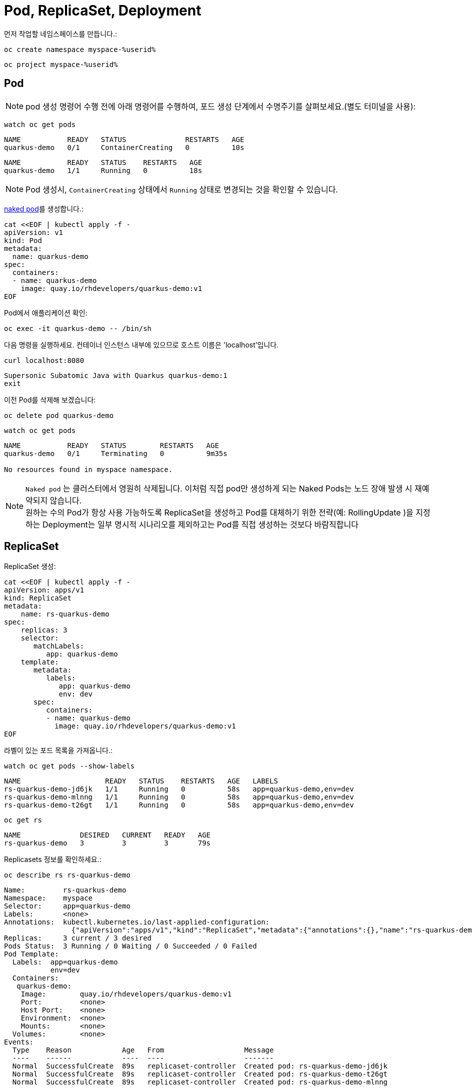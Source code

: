= Pod, ReplicaSet, Deployment

먼저 작업할 네임스페이스를 만듭니다.:

[#create-namespace]
[.console-input]
[source,bash,subs="+macros,+attributes"]
----
oc create namespace myspace-%userid%
----

[#create-namespace]
[.console-input]
[source,bash,subs="+macros,+attributes"]
----
oc project myspace-%userid% 
----


== Pod

NOTE: pod 생성 명령어 수행 전에 아래 명령어를 수행하여, 포드 생성 단계에서 수명주기를 살펴보세요.(별도 터미널을 사용):

[#watch-pod]
[.console-input]
[source,bash,subs="+macros,+attributes"]
----
watch oc get pods
----

[.console-output]
[source,bash]
----
NAME           READY   STATUS              RESTARTS   AGE
quarkus-demo   0/1     ContainerCreating   0          10s
----


[.console-output]
[source,bash]
----
NAME           READY   STATUS    RESTARTS   AGE
quarkus-demo   1/1     Running   0          18s
----

NOTE: Pod 생성시, `ContainerCreating` 상태에서 `Running` 상태로 변경되는 것을 확인할 수 있습니다.


https://kubernetes.io/docs/concepts/configuration/overview/#naked-pods-vs-replicasets-deployments-and-jobs[naked pod]를 생성합니다.:

[#create-pod]
[.console-input]
[source,bash,subs="+macros,+attributes"]
----
cat <<EOF | kubectl apply -f -
apiVersion: v1
kind: Pod
metadata:
  name: quarkus-demo
spec:
  containers:
  - name: quarkus-demo
    image: quay.io/rhdevelopers/quarkus-demo:v1
EOF
----



Pod에서 애플리케이션 확인:

[#verify-pod]
[.console-input]
[source,bash,subs="+macros,+attributes"]
----
oc exec -it quarkus-demo -- /bin/sh
----

다음 명령을 실행하세요.
컨테이너 인스턴스 내부에 있으므로 호스트 이름은 'localhost'입니다.

[#curl-inside-pod]
[.console-input]
[source,bash]
----
curl localhost:8080
----

[.console-output]
[source,bash]
----
Supersonic Subatomic Java with Quarkus quarkus-demo:1
exit
----

이전 Pod를 삭제해 보겠습니다:

[#delete-naked-pod]
[.console-input]
[source,bash,subs="+macros,+attributes"]
----
oc delete pod quarkus-demo
----

[#watch-all-naked-pod]
[.console-input]
[source,bash]
----
watch oc get pods
----

[.console-output]
[source,bash]
----
NAME           READY   STATUS        RESTARTS   AGE
quarkus-demo   0/1     Terminating   0          9m35s

No resources found in myspace namespace.
----

NOTE: `Naked pod` 는 클러스터에서 영원히 삭제됩니다. 이처럼 직접 pod만 생성하게 되는 Naked Pods는 노드 장애 발생 시 재예약되지 않습니다. +
원하는 수의 Pod가 항상 사용 가능하도록 ReplicaSet을 생성하고 Pod를 대체하기 위한 전략(예: RollingUpdate )을 지정하는 Deployment는 일부 명시적 시나리오를 제외하고는 Pod를 직접 생성하는 것보다 바람직합니다 


== ReplicaSet

ReplicaSet 생성:

[#create-replicaset]
[.console-input]
[source,bash,subs="+macros,+attributes"]
----
cat <<EOF | kubectl apply -f -
apiVersion: apps/v1
kind: ReplicaSet
metadata:
    name: rs-quarkus-demo
spec:
    replicas: 3
    selector:
       matchLabels:
          app: quarkus-demo
    template:
       metadata:
          labels:
             app: quarkus-demo
             env: dev
       spec:
          containers:
          - name: quarkus-demo
            image: quay.io/rhdevelopers/quarkus-demo:v1
EOF
----

라벨이 있는 포드 목록을 가져옵니다.:

[#replicaset-show-labels]
[.console-input]
[source,bash,subs="+macros,+attributes"]
----
watch oc get pods --show-labels
----

[.console-output]
[source,bash]
----
NAME                    READY   STATUS    RESTARTS   AGE   LABELS
rs-quarkus-demo-jd6jk   1/1     Running   0          58s   app=quarkus-demo,env=dev
rs-quarkus-demo-mlnng   1/1     Running   0          58s   app=quarkus-demo,env=dev
rs-quarkus-demo-t26gt   1/1     Running   0          58s   app=quarkus-demo,env=dev
----

[#get-rs]
[.console-input]
[source,bash,subs="+macros,+attributes"]
----
oc get rs
----

[.console-output]
[source,bash]
----
NAME              DESIRED   CURRENT   READY   AGE
rs-quarkus-demo   3         3         3       79s
----

Replicasets 정보를 확인하세요.:

[#describe-rs-quarkus-demo]
[.console-input]
[source,bash]
----
oc describe rs rs-quarkus-demo
----

[.console-output]
[source,bash]
----
Name:         rs-quarkus-demo
Namespace:    myspace
Selector:     app=quarkus-demo
Labels:       <none>
Annotations:  kubectl.kubernetes.io/last-applied-configuration:
                {"apiVersion":"apps/v1","kind":"ReplicaSet","metadata":{"annotations":{},"name":"rs-quarkus-demo","namespace":"myspace"},"spec":{"replicas...
Replicas:     3 current / 3 desired
Pods Status:  3 Running / 0 Waiting / 0 Succeeded / 0 Failed
Pod Template:
  Labels:  app=quarkus-demo
           env=dev
  Containers:
   quarkus-demo:
    Image:        quay.io/rhdevelopers/quarkus-demo:v1
    Port:         <none>
    Host Port:    <none>
    Environment:  <none>
    Mounts:       <none>
  Volumes:        <none>
Events:
  Type    Reason            Age   From                   Message
  ----    ------            ----  ----                   -------
  Normal  SuccessfulCreate  89s   replicaset-controller  Created pod: rs-quarkus-demo-jd6jk
  Normal  SuccessfulCreate  89s   replicaset-controller  Created pod: rs-quarkus-demo-t26gt
  Normal  SuccessfulCreate  89s   replicaset-controller  Created pod: rs-quarkus-demo-mlnng
----

NOTE: Pod는 ReplicaSet에 의해 "소유"됩니다.


이제 Pod를 확인하면서 Pod를 삭제하세요.:


[#replicaset-show-labels]
[.console-input]
[source,bash,subs="+macros,+attributes"]
----
oc get pods 
----

[.console-output]
[source,bash]
----
NAME                    READY   STATUS    RESTARTS   AGE  
rs-quarkus-demo-jd6jk   1/1     Running   0          58s   
rs-quarkus-demo-mlnng   1/1     Running   0          58s   
rs-quarkus-demo-t26gt   1/1     Running   0          58s   
----


[#delete-pod-rs]
[.console-input]
[source,bash]
----
oc delete pod rs-quarkus-demo-mlnng
----

IMPORTANT: 명령어의 pod name(rs-quarkus-demo-mlnng 부분)은 실제 조회된 pod의 값으로 변경해야 합니다.

그러면 이를 대체할 새로운 포드가 생겨나게 됩니다.:

[.console-output]
[source,bash]
----
NAME                    READY   STATUS              RESTARTS   AGE    LABELS
rs-quarkus-demo-2txwk   0/1     ContainerCreating   0          2s     app=quarkus-demo,env=dev
rs-quarkus-demo-jd6jk   1/1     Running             0          109s   app=quarkus-demo,env=dev
rs-quarkus-demo-t26gt   1/1     Running             0          109s   app=quarkus-demo,env=dev
----

연결된 모든 Pod를 제거하려면 ReplicaSet를 삭제하세요.:

[#delete-rs]
[.console-input]
[source,bash,subs="+macros,+attributes"]
----
oc delete rs rs-quarkus-demo
----



== Deployment

[#create-deployment]
[.console-input]
[source,bash,subs="+macros,+attributes"]
----
cat <<EOF | kubectl apply -f -
apiVersion: apps/v1
kind: Deployment
metadata:
  name: quarkus-demo-deployment
spec:
  replicas: 3
  selector:
    matchLabels:
      app: quarkus-demo
  template:
    metadata:
      labels:
        app: quarkus-demo
        env: dev
    spec:
      containers:
      - name: quarkus-demo
        image: quay.io/rhdevelopers/quarkus-demo:v1
        imagePullPolicy: Always
        ports:
        - containerPort: 8080
EOF
----

[#pod-show-labels-dep]
[.console-input]
[source,bash]
----
oc get pods --show-labels
----

[.console-output]
[source,bash]
----
NAME                                       READY   STATUS    RESTARTS   AGE   LABELS
quarkus-demo-deployment-5979886fb7-c888m   1/1     Running   0          17s   app=quarkus-demo,env=dev,pod-template-hash=5979886fb7
quarkus-demo-deployment-5979886fb7-gdtnz   1/1     Running   0          17s   app=quarkus-demo,env=dev,pod-template-hash=5979886fb7
quarkus-demo-deployment-5979886fb7-grf59   1/1     Running   0          17s   app=quarkus-demo,env=dev,pod-template-hash=5979886f
----

[#exec-inside-pod-labels]
[.console-input]
[source,bash]
----
oc exec -it quarkus-demo-deployment-5979886fb7-c888m -- curl localhost:8080
----

[.console-output]
[source,bash]
----
Supersonic Subatomic Java with Quarkus quarkus-demo-deployment-5979886fb7-c888m:1
----

다음 섹션에서는 `Service`의 개념을 배우게 됩니다.
이는 Kubernetes 생태계에서 중요한 요소입니다.
